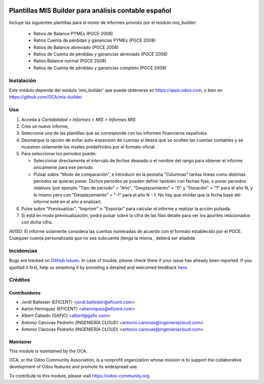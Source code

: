 .. image:: https://img.shields.io/badge/license-AGPL--3-blue.png
   :target: https://www.gnu.org/licenses/agpl
   :alt: License: AGPL-3

=====================================================
Plantillas MIS Builder para análisis contable español
=====================================================

Incluye las siguientes plantillas para el motor de informes provisto
por el módulo *mis_builder*:

    * Ratios de Balance PYMEs (PGCE 2008)
    * Ratios Cuenta de pérdidas y ganancias PYMEs (PGCE 2008)
    * Ratios de Balance abreviado (PGCE 2008)
    * Ratios de Cuenta de pérdidas y ganancias abreviado (PGCE 2008)
    * Ratios Balance normal (PGCE 2008)
    * Ratios de Cuenta de pérdidas y ganancias completo (PGCE 2008)

Instalación
===========
Este módulo depende del módulo 'mis_builder' que puede obtenerse
en https://apps.odoo.com, o bien en https://github.com/OCA/mis-builder.

Uso
===

#. Acceda a *Contabilidad > Informes > MIS > Informes MIS*
#. Cree un nuevo informe,
#. Seleccione una de las plantillas que se corresponde con los informes
   financieros españoles.
#. Desmarque la opción de evitar auto-expansión de cuentas si desea que
   se oculten las cuentas contables y se muestren solamente los niveles
   predefinidos por el formato oficial.
#. Para seleccionar los periodos puede:

   * Seleccionar directamente el intervalo de fechas deseado o el nombre del
     rango para obtener el informe únicamente para ese periodo.
   * Pulsar sobre "Modo de comparación", e introducir en la pestaña "Columnas"
     tantas líneas como distintas periodos se quieran poner. Dichos periodos
     se pueden definir también con fechas fijas, o poner periodos relativos
     (por ejemplo "Tipo de periodo" = "Año", "Desplazamiento" = "0" y
     "Duración" = "1" para el año N, y lo mismo pero con "Desplazamiento" =
     "-1" para el año N - 1. No hay que olvidar que la fecha base del informe
     esté en el año a analizar).

#. Pulse sobre "Previsualizar", "Imprimir" o "Exportar" para calcular el
   informe y realizar la acción pulsada.
#. Si está en modo previsualización, podrá pulsar sobre la cifra de las
   filas detalle para ver los apuntes relacionados con dicha cifra.

*AVISO*: El informe solamente considera las cuentas numeradas de acuerdo con el
formato establecido por el PGCE. Cualquier cuenta personalizada que no sea
subcuenta (tenga la misma , deberá ser
añadida

.. image:: https://odoo-community.org/website/image/ir.attachment/5784_f2813bd/datas
   :alt: Try me on Runbot
   :target: https://runbot.odoo-community.org/runbot/119/11.0


Incidencias
===========

Bugs are tracked on `GitHub Issues <https://github.com/OCA/l10n-spain/issues>`_.
In case of trouble, please check there if your issue has already been reported.
If you spotted it first, help us smashing it by providing a detailed and
welcomed feedback `here <https://github.com/OCA/l10n-spain/issues/new>`_.

Créditos
========

Contribuidores
--------------

* Jordi Ballester (EFICENT) <jordi.ballester@eficent.com>
* Aarón Henríquez (EFICENT) <ahenriquez@eficent.com>
* Albert Cabedo (GAFIC) <albert@gafic.com>
* Antonio Cánovas Pedreño (INGENIERÍA CLOUD) <antonio.canovas@ingenieriacloud.com>
* Antonio Cánovas Pedreño (INGENIERÍA CLOUD) <antonio.canovas@ingenieriacloud.com>


Maintainer
----------

.. image:: http://odoo-community.org/logo.png
   :alt: Odoo Community Association
   :target: https://odoo-community.org

This module is maintained by the OCA.

OCA, or the Odoo Community Association, is a nonprofit organization whose
mission is to support the collaborative development of Odoo features and
promote its widespread use.

To contribute to this module, please visit https://odoo-community.org.
